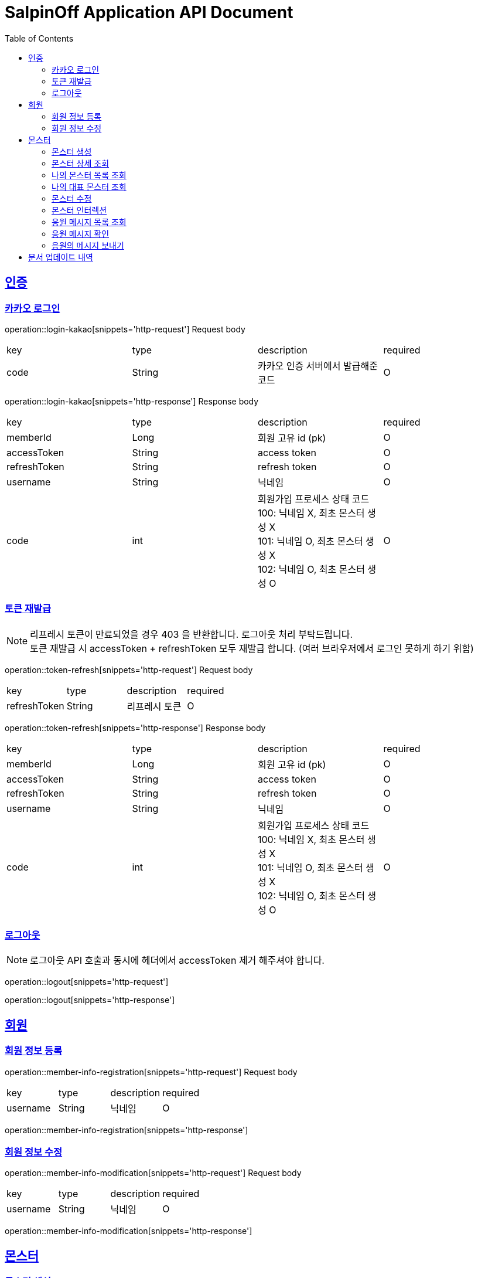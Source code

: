= SalpinOff Application API Document
:doctype: book
:icons: font
:source-highlighter: highlightjs
:toc: left
:toclevels: 2
:sectlinks:

[[auth]]
== 인증

=== 카카오 로그인

operation::login-kakao[snippets='http-request']
Request body
|===
| key | type | description | required
| code | String | 카카오 인증 서버에서 발급해준 코드 | O
|===

operation::login-kakao[snippets='http-response']
Response body
|===
| key | type | description | required
| memberId | Long | 회원 고유 id (pk) | O
| accessToken | String | access token | O
| refreshToken | String | refresh token | O
| username | String | 닉네임 | O
| code | int | 회원가입 프로세스 상태 코드 +
100: 닉네임 X, 최초 몬스터 생성 X +
101: 닉네임 O, 최초 몬스터 생성 X +
102: 닉네임 O, 최초 몬스터 생성 O | O
|===

=== 토큰 재발급

NOTE: 리프레시 토큰이 만료되었을 경우 403 을 반환합니다. 로그아웃 처리 부탁드립니다. +
토큰 재발급 시 accessToken + refreshToken 모두 재발급 합니다. (여러 브라우저에서 로그인 못하게 하기 위함)

operation::token-refresh[snippets='http-request']
Request body
|===
| key | type | description | required
| refreshToken | String | 리프레시 토큰 | O
|===

operation::token-refresh[snippets='http-response']
Response body
|===
| key | type | description | required
| memberId | Long | 회원 고유 id (pk) | O
| accessToken | String | access token | O
| refreshToken | String | refresh token | O
| username | String | 닉네임 | O
| code | int | 회원가입 프로세스 상태 코드 +
100: 닉네임 X, 최초 몬스터 생성 X +
101: 닉네임 O, 최초 몬스터 생성 X +
102: 닉네임 O, 최초 몬스터 생성 O | O
|===

=== 로그아웃

NOTE: 로그아웃 API 호출과 동시에 헤더에서 accessToken 제거 해주셔야 합니다.

operation::logout[snippets='http-request']

operation::logout[snippets='http-response']

[[member]]
== 회원

=== 회원 정보 등록

operation::member-info-registration[snippets='http-request']
Request body
|===
| key | type | description | required
| username | String | 닉네임 | O
|===

operation::member-info-registration[snippets='http-response']

=== 회원 정보 수정

operation::member-info-modification[snippets='http-request']
Request body
|===
| key | type | description | required
| username | String | 닉네임 | O
|===

operation::member-info-modification[snippets='http-response']

[[monster]]
== 몬스터

=== 몬스터 생성

operation::monster-creation[snippets='http-request']
RequestBody
|===
| key | type | description | required
| rating | int | 수치 (스트레스) +
1 ~ 100 사이의 수 | O
| content | String | 친구들에게 공유할 메시지 | O
| emotion | String | 감정 +
종류: DEPRESSION | O
| monsterName | String | 몬스터 이름 | O
| monsterDecorations | List<MonsterDecoration> | 몬스터 꾸밈 재료 목록 +
없으면 빈 배열 | O
|===

MonsterDecoration
|===
| key | type | description | required
| decorationValue | String | 꾸밈 재료 값 +
별도의 검증 없이 값이 저장됩니다. 프론트에서 상수를 만들어서 저장해주세요.| O
| decorationType | String | 꾸밈 재료 타입 +
정해진 타입만 가능합니다. +
BACKGROUND_COLOR: 배경색 | O
|===

operation::monster-creation[snippets='http-response']
|===
| key | type | description | required
| monsterId | Long | 몬스터 고유 id (pk) | O
| interactionCount | int | 인터렉션 수 | O
| currentInteractionCount | int | 현재 인터렉션 수 | O
| content | String | 친구들에게 공유할 메시지 | O
| emotion | String | 감정 +
종류: DEPRESSION | O
| monsterName | String | 몬스터 이름 | O
| monsterDecorations | List<MonsterDecoration> | 몬스터 꾸밈 재료 목록 | O
|===

MonsterDecoration
|===
| key | type | description | required
| decorationId | Long | 꾸밈 id (pk) | O
| decorationValue | String | 꾸밈 재료 값 +
별도의 검증 없이 값이 저장됩니다. 프론트에서 상수를 만들어서 저장해주세요.| O
| decorationType | String | 꾸밈 재료 타입 +
정해진 타입만 가능합니다. +
BACKGROUND_COLOR: 배경색 | O
|===


=== 몬스터 상세 조회

NOTE: 메인 유저, 서브 유저 모두 사용 가능합니다.

operation::monster-details-read[snippets='http-request']
Path Params
|===
| key | type | description | required
| monsterId | Long | 몬스터 고유 id (pk) | O
|===

operation::monster-details-read[snippets='http-response']
|===
| key | type | description | required
| monsterId | Long | 몬스터 고유 id (pk) | O
| interactionCount | int | 인터렉션 수 | O
| currentInteractionCount | int | 현재 인터렉션 수 | O
| content | String | 친구들에게 공유할 메시지 | O
| emotion | String | 감정 +
종류: DEPRESSION | O
| monsterName | String | 몬스터 이름 | O
| monsterDecorations | List<MonsterDecoration> | 몬스터 꾸밈 재료 목록 | O
|===

MonsterDecoration
|===
| key | type | description | required
| decorationId | Long | 꾸밈 id (pk) | O
| decorationValue | String | 꾸밈 재료 값 +
별도의 검증 없이 값이 저장됩니다. 프론트에서 상수를 만들어서 저장해주세요.| O
| decorationType | String | 꾸밈 재료 타입 +
정해진 타입만 가능합니다. +
BACKGROUND_COLOR: 배경색 | O
|===

=== 나의 몬스터 목록 조회
operation::monster-my-read[snippets='http-request']
RequestParams
|===
| key | type | description | required
| page | int | 페이지 +
시작 페이지: 1 +
기본 값: 1 | O
| size | int | 한 페이지에 출력되는 컨텐츠 개수 +
기본 값: 10 | O
|===

operation::monster-my-read[snippets='http-response']
Response body
|===
| key | type | description | required
| content | List<MonsterDto> | 컨텐츠 | O
| size | int | 한 페이지에 출력되는 컨텐츠 개수 | O
| page | int | 페이지 | O
| totalElements | int | 총 컨텐츠 개수 | O
|===

MonsterDto
|===
| key | type | description | required
| monsterId | Long | 몬스터 고유 id (pk) | O
| interactionCount | int | 인터렉션 수 | O
| currentInteractionCount | int | 현재 인터렉션 수 | O
| content | String | 친구들에게 공유할 메시지 | O
| emotion | String | 감정 +
종류: DEPRESSION | O
| monsterName | String | 몬스터 이름 | O
| monsterDecorations | List<MonsterDecoration> | 몬스터 꾸밈 재료 목록 | O
|===

MonsterDecoration
|===
| key | type | description | required
| decorationId | Long | 꾸밈 id (pk) | O
| decorationValue | String | 꾸밈 재료 값 +
별도의 검증 없이 값이 저장됩니다. 프론트에서 상수를 만들어서 저장해주세요.| O
| decorationType | String | 꾸밈 재료 타입 +
정해진 타입만 가능합니다. +
BACKGROUND_COLOR: 배경색 | O
|===

=== 나의 대표 몬스터 조회

operation::monster-my-rep-read[snippets='http-request']

operation::monster-my-rep-read[snippets='http-response']
|===
| key | type | description | required
| monsterId | Long | 몬스터 고유 id (pk) | O
| interactionCount | int | 인터렉션 수 | O
| currentInteractionCount | int | 현재 인터렉션 수 | O
| content | String | 친구들에게 공유할 메시지 | O
| emotion | String | 감정 +
종류: DEPRESSION | O
| monsterName | String | 몬스터 이름 | O
| monsterDecorations | List<MonsterDecoration> | 몬스터 꾸밈 재료 목록 | O
|===

MonsterDecoration
|===
| key | type | description | required
| decorationId | Long | 꾸밈 id (pk) | O
| decorationValue | String | 꾸밈 재료 값 +
별도의 검증 없이 값이 저장됩니다. 프론트에서 상수를 만들어서 저장해주세요.| O
| decorationType | String | 꾸밈 재료 타입 +
정해진 타입만 가능합니다. +
BACKGROUND_COLOR: 배경색 | O
|===

=== 몬스터 수정
operation::monster-modification[snippets='http-request']
Path Params
|===
| key | type | description | required
| monsterId | Long | 몬스터 고유 id (pk) | O
|===

RequestBody
|===
| key | type | description | required
| content | String | 친구들에게 공유할 메시지 | O
|===

operation::monster-modification[snippets='http-response']

=== 몬스터 인터렉션

operation::monster-interaction[snippets='http-request']
Path Params
|===
| key | type | description | required
| monsterId | Long | 몬스터 고유 id (pk) | O
|===
RequestBody
|===
| key | type | description | required
| interactionCount | int | 인터렉션 수 | O
|===

operation::monster-interaction[snippets='http-response']
ResponseBody
|===
| key | type | description | required
| monsterId | Long | 몬스터 고유 id (pk) | O
| currentInteractionCount | int | 현재 인터렉션 수 | O
|===

=== 응원 메시지 목록 조회

operation::monster-messages-read[snippets='http-request']
PathParams
|===
| key | type | description | required
| monsterId | Long | 몬스터 고유 id (pk) | O
|===
RequestParams
|===
| key | type | description | required
| page | int | 페이지 +
시작 페이지: 1 +
기본 값: 1 | O
| size | int | 한 페이지에 출력되는 컨텐츠 개수 +
기본 값: 10 | O
|===

operation::monster-messages-read[snippets='http-response']
Response body
|===
| key | type | description | required
| content | List<MessageDto> | 컨텐츠 | O
| size | int | 한 페이지에 출력되는 컨텐츠 개수 | O
| page | int | 페이지 | O
| totalElements | int | 총 컨텐츠 개수 | O
|===

MessageDto
|===
| key | type | description | required
| messageId | Long | 응원 메시지 고유 id (pk) | O
| sender | String | 보낸 사람 이름 | O
| content | String | 내용 | O
| checked | Boolean | 확인 여부 | O
|===

=== 응원 메시지 확인

operation::monster-messages-check[snippets='http-request']
Path Params
|===
| key | type | description | required
| monsterId | Long | 몬스터 고유 id (pk) | O
| messageId | Long | 응원 메시지 고유 id (pk) | O
|===

operation::monster-messages-check[snippets='http-response']

=== 응원의 메시지 보내기

operation::encouragement-message-send[snippets='http-request']
Path Params
|===
| key | type | description | required
| monsterId | Long | 몬스터 고유 id (pk) | O
|===
RequestBody
|===
| key | type | description | required
| sender | String | 보낸 사람 이름 | O
| content | String | 내용 | O
|===

operation::encouragement-message-send[snippets='http-response']

== 문서 업데이트 내역
-  1.0.1 (2024-05-06)
* 문서 릴리즈
- 1.0.2 (2024-05-15)
* 몬스터 꾸미기 데이터 request, response parameter 를 배열로 수정
* 몬스터 생성 시 수치를 나타내는 변수 이름을 interactionCount -> rating 으로 변경
- 1.0.3 (2024-05-29)
* 토큰 재발급 api 반환 값 추가